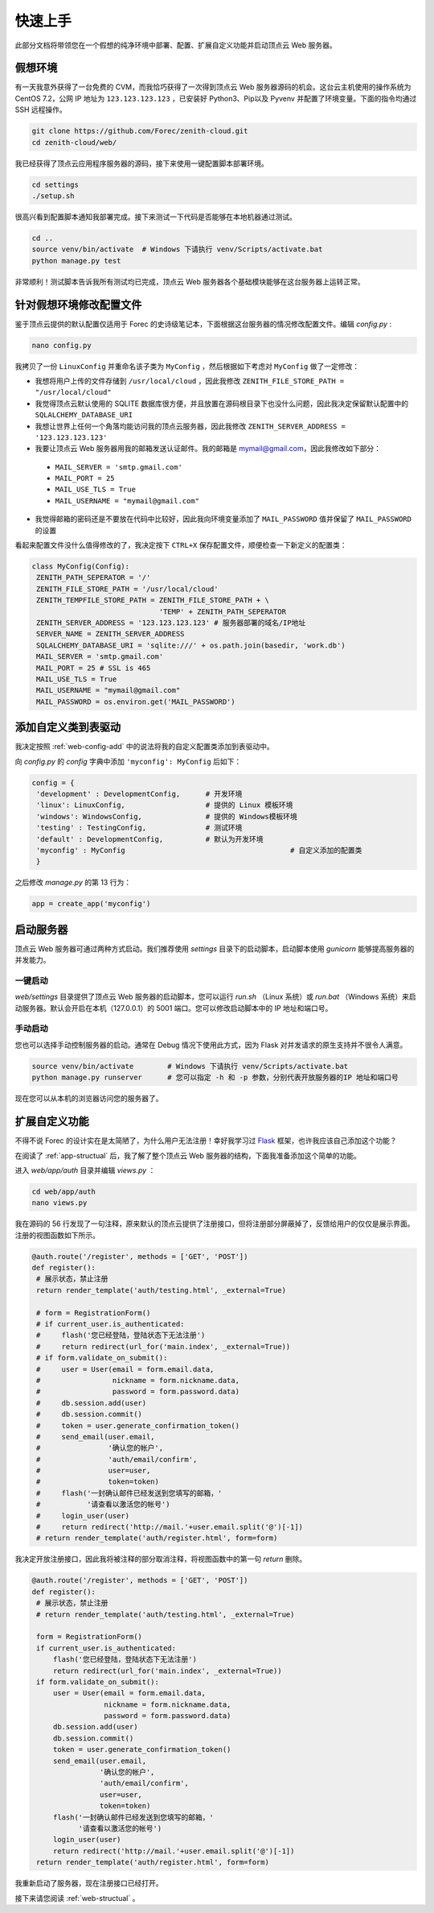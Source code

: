 .. _web-quickstart:

快速上手
==========

此部分文档将带领您在一个假想的纯净环境中部署、配置、扩展自定义功能并启动顶点云 Web 服务器。

假想环境
---------

有一天我意外获得了一台免费的 CVM，而我恰巧获得了一次得到顶点云 Web 服务器源码的机会。这台云主机使用的操作系统为 CentOS 7.2，公网 IP 地址为 ``123.123.123.123`` ，已安装好 Python3、Pip以及 Pyvenv 并配置了环境变量。下面的指令均通过 SSH 远程操作。

.. code-block:: shell

    git clone https://github.com/Forec/zenith-cloud.git
    cd zenith-cloud/web/

我已经获得了顶点云应用程序服务器的源码，接下来使用一键配置脚本部署环境。

.. code-block:: shell

    cd settings
    ./setup.sh

很高兴看到配置脚本通知我部署完成。接下来测试一下代码是否能够在本地机器通过测试。

.. code-block:: shell

	cd ..
	source venv/bin/activate  # Windows 下请执行 venv/Scripts/activate.bat
	python manage.py test
	
非常顺利！测试脚本告诉我所有测试均已完成，顶点云 Web 服务器各个基础模块能够在这台服务器上运转正常。

针对假想环境修改配置文件
--------------------------

鉴于顶点云提供的默认配置仅适用于 Forec 的史诗级笔记本，下面根据这台服务器的情况修改配置文件。编辑 `config.py` :

.. code-block:: shell

	nano config.py
	
我拷贝了一份 ``LinuxConfig`` 并重命名该子类为 ``MyConfig`` ，然后根据如下考虑对 ``MyConfig`` 做了一定修改：

* 我想将用户上传的文件存储到 ``/usr/local/cloud`` ，因此我修改 ``ZENITH_FILE_STORE_PATH = "/usr/local/cloud"`` 
* 我觉得顶点云默认使用的 SQLITE 数据库很方便，并且放置在源码根目录下也没什么问题，因此我决定保留默认配置中的 ``SQLALCHEMY_DATABASE_URI``
* 我想让世界上任何一个角落均能访问我的顶点云服务器，因此我修改 ``ZENITH_SERVER_ADDRESS = '123.123.123.123'``
* 我要让顶点云 Web 服务器用我的邮箱发送认证邮件。我的邮箱是 mymail@gmail.com，因此我修改如下部分：

 - ``MAIL_SERVER = 'smtp.gmail.com'``
 - ``MAIL_PORT = 25``
 - ``MAIL_USE_TLS = True``
 - ``MAIL_USERNAME = "mymail@gmail.com"``

* 我觉得邮箱的密码还是不要放在代码中比较好，因此我向环境变量添加了 ``MAIL_PASSWORD`` 值并保留了 ``MAIL_PASSWORD`` 的设置

看起来配置文件没什么值得修改的了，我决定按下 ``CTRL+X`` 保存配置文件，顺便检查一下新定义的配置类：

.. code-block:: python
	
   class MyConfig(Config):
    ZENITH_PATH_SEPERATOR = '/'
    ZENITH_FILE_STORE_PATH = '/usr/local/cloud'
    ZENITH_TEMPFILE_STORE_PATH = ZENITH_FILE_STORE_PATH + \
                                 'TEMP' + ZENITH_PATH_SEPERATOR
    ZENITH_SERVER_ADDRESS = '123.123.123.123' # 服务器部署的域名/IP地址
    SERVER_NAME = ZENITH_SERVER_ADDRESS
    SQLALCHEMY_DATABASE_URI = 'sqlite:///' + os.path.join(basedir, 'work.db')
    MAIL_SERVER = 'smtp.gmail.com'
    MAIL_PORT = 25 # SSL is 465
    MAIL_USE_TLS = True
    MAIL_USERNAME = "mymail@gmail.com"
    MAIL_PASSWORD = os.environ.get('MAIL_PASSWORD')
   
添加自定义类到表驱动
-----------------------------

我决定按照 :ref:`web-config-add` 中的说法将我的自定义配置类添加到表驱动中。

向 `config.py` 的 `config` 字典中添加 ``'myconfig': MyConfig`` 后如下：

.. code-block:: python

   config = {
    'development' : DevelopmentConfig,      # 开发环境
    'linux': LinuxConfig,                   # 提供的 Linux 模板环境
    'windows': WindowsConfig,               # 提供的 Windows模板环境
    'testing' : TestingConfig,              # 测试环境
    'default' : DevelopmentConfig,          # 默认为开发环境
    'myconfig' : MyConfig					# 自定义添加的配置类
    }

之后修改 `manage.py` 的第 13 行为：

.. code-block:: python

    app = create_app('myconfig')

.. _web-quickstart-runserver:

启动服务器
-----------------

顶点云 Web 服务器可通过两种方式启动。我们推荐使用 `settings` 目录下的启动脚本，启动脚本使用 `gunicorn` 能够提高服务器的并发能力。

一键启动
>>>>>>>>>>

`web/settings` 目录提供了顶点云 Web 服务器的启动脚本，您可以运行 `run.sh` （Linux 系统）或 `run.bat` （Windows 系统）来启动服务器。默认会开启在本机（127.0.0.1）的 5001 端口。您可以修改启动脚本中的 IP 地址和端口号。

手动启动
>>>>>>>>>>>

您也可以选择手动控制服务器的启动。通常在 Debug 情况下使用此方式，因为 Flask 对并发请求的原生支持并不很令人满意。

.. code-block:: shell
	
	source venv/bin/activate	# Windows 下请执行 venv/Scripts/activate.bat
	python manage.py runserver	# 您可以指定 -h 和 -p 参数，分别代表开放服务器的IP 地址和端口号

现在您可以从本机的浏览器访问您的服务器了。

.. _web-quickstart-expand:

扩展自定义功能
-----------------

不得不说 Forec 的设计实在是太简陋了，为什么用户无法注册！幸好我学习过 `Flask`_ 框架，也许我应该自己添加这个功能？

在阅读了 :ref:`app-structual` 后，我了解了整个顶点云 Web 服务器的结构，下面我准备添加这个简单的功能。

进入 `web/app/auth` 目录并编辑 `views.py` ：

.. code-block:: shell
	
	cd web/app/auth
	nano views.py
	
我在源码的 56 行发现了一句注释，原来默认的顶点云提供了注册接口，但将注册部分屏蔽掉了，反馈给用户的仅仅是展示界面。注册的视图函数如下所示。

.. code-block:: python

   @auth.route('/register', methods = ['GET', 'POST'])
   def register():
    # 展示状态，禁止注册
    return render_template('auth/testing.html', _external=True)

    # form = RegistrationForm()
    # if current_user.is_authenticated:
    #     flash('您已经登陆，登陆状态下无法注册')
    #     return redirect(url_for('main.index', _external=True))
    # if form.validate_on_submit():
    #     user = User(email = form.email.data,
    #                 nickname = form.nickname.data,
    #                 password = form.password.data)
    #     db.session.add(user)
    #     db.session.commit()
    #     token = user.generate_confirmation_token()
    #     send_email(user.email,
    #                '确认您的帐户',
    #                'auth/email/confirm',
    #                user=user,
    #                token=token)
    #     flash('一封确认邮件已经发送到您填写的邮箱，'
    #           '请查看以激活您的帐号')
    #     login_user(user)
    #     return redirect('http://mail.'+user.email.split('@')[-1])
    # return render_template('auth/register.html', form=form)

我决定开放注册接口，因此我将被注释的部分取消注释，将视图函数中的第一句 `return` 删除。

.. code-block:: python

   @auth.route('/register', methods = ['GET', 'POST'])
   def register():
    # 展示状态，禁止注册
    # return render_template('auth/testing.html', _external=True)

    form = RegistrationForm()
    if current_user.is_authenticated:
        flash('您已经登陆，登陆状态下无法注册')
        return redirect(url_for('main.index', _external=True))
    if form.validate_on_submit():
        user = User(email = form.email.data,
                    nickname = form.nickname.data,
                    password = form.password.data)
        db.session.add(user)
        db.session.commit()
        token = user.generate_confirmation_token()
        send_email(user.email,
                   '确认您的帐户',
                   'auth/email/confirm',
                   user=user,
                   token=token)
        flash('一封确认邮件已经发送到您填写的邮箱，'
              '请查看以激活您的帐号')
        login_user(user)
        return redirect('http://mail.'+user.email.split('@')[-1])
    return render_template('auth/register.html', form=form)
	
我重新启动了服务器，现在注册接口已经打开。


接下来请您阅读 :ref:`web-structual` 。

.. _Flask: http://flask.pocoo.org/
